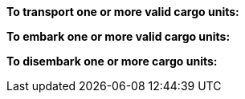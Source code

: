 *To transport one or more valid cargo units:*

ifdef::by-transport-x[]
* After you embark your cargo units, you can keep them embarked until you are ready to disembark them in some later phase.
Or, you may embark and disembark units in the same phase or even in the same move -- so long as all of the involved units have enough movement.
* While a cargo unit is embarked, you may perform no other actions with it -- you cannot shoot with it, for example.
endif::[]

ifdef::by-hitch-x[]
* You must embark *and* disembark each cargo unit in the same move -- or in the same series of moves, if the {hitch-x} unit is on March orders.
Embark each cargo unit at any point during your move of the {hitch-x} unit, and disembark at another point in same move, or series of moves.
endif::[]

*To embark one or more valid cargo units:*

ifdef::by-transport-x[]
. You may embark a cargo unit only when it is completely within 5 cm of the {transport-x} unit.
. You must pay 5 cm from the movement of the {transport-x} unit.
. You must pay 5 cm from the movement of each cargo unit.
endif::[]

ifdef::by-hitch-x[]
. You may embark a cargo unit only when it is completely within 5 cm of the {hitch-x} unit.
. You do *not* need to pay any of the movement of the {hitch-x} unit.
. You must pay *all* of the movement of each cargo unit.
. You may only embark each cargo unit onto a {hitch-x} unit once per phase -- you may not hitch a lift multiple times with the same cargo unit.
endif::[]

*To disembark one or more cargo units:*

ifdef::by-transport-x[]
. You must pay 5 cm from the movement of the {transport-x} unit.footnote:fn-1[In practice, these conditions mean that you can simply measure the movement of the cargo unit from the {transport-x} unit. But you must be able to pay the 5 cm costs first.]
. You must pay 5 cm from the movement of each cargo unit that you wish to disembark.footnote:fn-1[]
. Place each cargo unit that you disembark such that it is completely within 5 cm of the {transport-x} unit.
. Where a cargo unit or the {transport-x} unit has remaining movement, you may continue to move it.
endif::[]

ifdef::by-hitch-x[]
. You do *not* need to pay any of the movement of the {hitch-x} unit.
. Place each cargo unit that you disembark completely within 5 cm of the {hitch-x} unit.
This ends the movement for the cargo unit.
. Where the {hitch-x} unit has remaining movement, you may continue to move it.
endif::[]